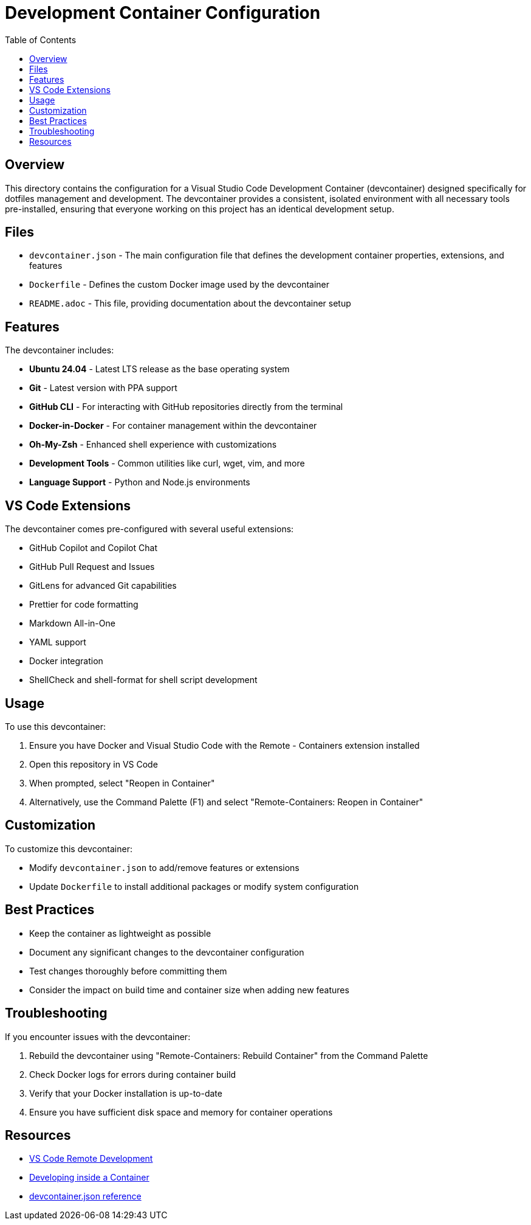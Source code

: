 = Development Container Configuration
:toc:

== Overview

This directory contains the configuration for a Visual Studio Code Development Container (devcontainer) designed specifically for dotfiles management and development. The devcontainer provides a consistent, isolated environment with all necessary tools pre-installed, ensuring that everyone working on this project has an identical development setup.

== Files

* `devcontainer.json` - The main configuration file that defines the development container properties, extensions, and features
* `Dockerfile` - Defines the custom Docker image used by the devcontainer
* `README.adoc` - This file, providing documentation about the devcontainer setup

== Features

The devcontainer includes:

* *Ubuntu 24.04* - Latest LTS release as the base operating system
* *Git* - Latest version with PPA support
* *GitHub CLI* - For interacting with GitHub repositories directly from the terminal
* *Docker-in-Docker* - For container management within the devcontainer
* *Oh-My-Zsh* - Enhanced shell experience with customizations
* *Development Tools* - Common utilities like curl, wget, vim, and more
* *Language Support* - Python and Node.js environments

== VS Code Extensions

The devcontainer comes pre-configured with several useful extensions:

* GitHub Copilot and Copilot Chat
* GitHub Pull Request and Issues
* GitLens for advanced Git capabilities
* Prettier for code formatting
* Markdown All-in-One
* YAML support
* Docker integration
* ShellCheck and shell-format for shell script development

== Usage

To use this devcontainer:

. Ensure you have Docker and Visual Studio Code with the Remote - Containers extension installed
. Open this repository in VS Code
. When prompted, select "Reopen in Container"
. Alternatively, use the Command Palette (F1) and select "Remote-Containers: Reopen in Container"

== Customization

To customize this devcontainer:

* Modify `devcontainer.json` to add/remove features or extensions
* Update `Dockerfile` to install additional packages or modify system configuration

== Best Practices

* Keep the container as lightweight as possible
* Document any significant changes to the devcontainer configuration
* Test changes thoroughly before committing them
* Consider the impact on build time and container size when adding new features

== Troubleshooting

If you encounter issues with the devcontainer:

. Rebuild the devcontainer using "Remote-Containers: Rebuild Container" from the Command Palette
. Check Docker logs for errors during container build
. Verify that your Docker installation is up-to-date
. Ensure you have sufficient disk space and memory for container operations

== Resources

* link:https://code.visualstudio.com/docs/remote/remote-overview[VS Code Remote Development]
* link:https://code.visualstudio.com/docs/remote/containers[Developing inside a Container]
* link:https://code.visualstudio.com/docs/remote/devcontainerjson-reference[devcontainer.json reference]